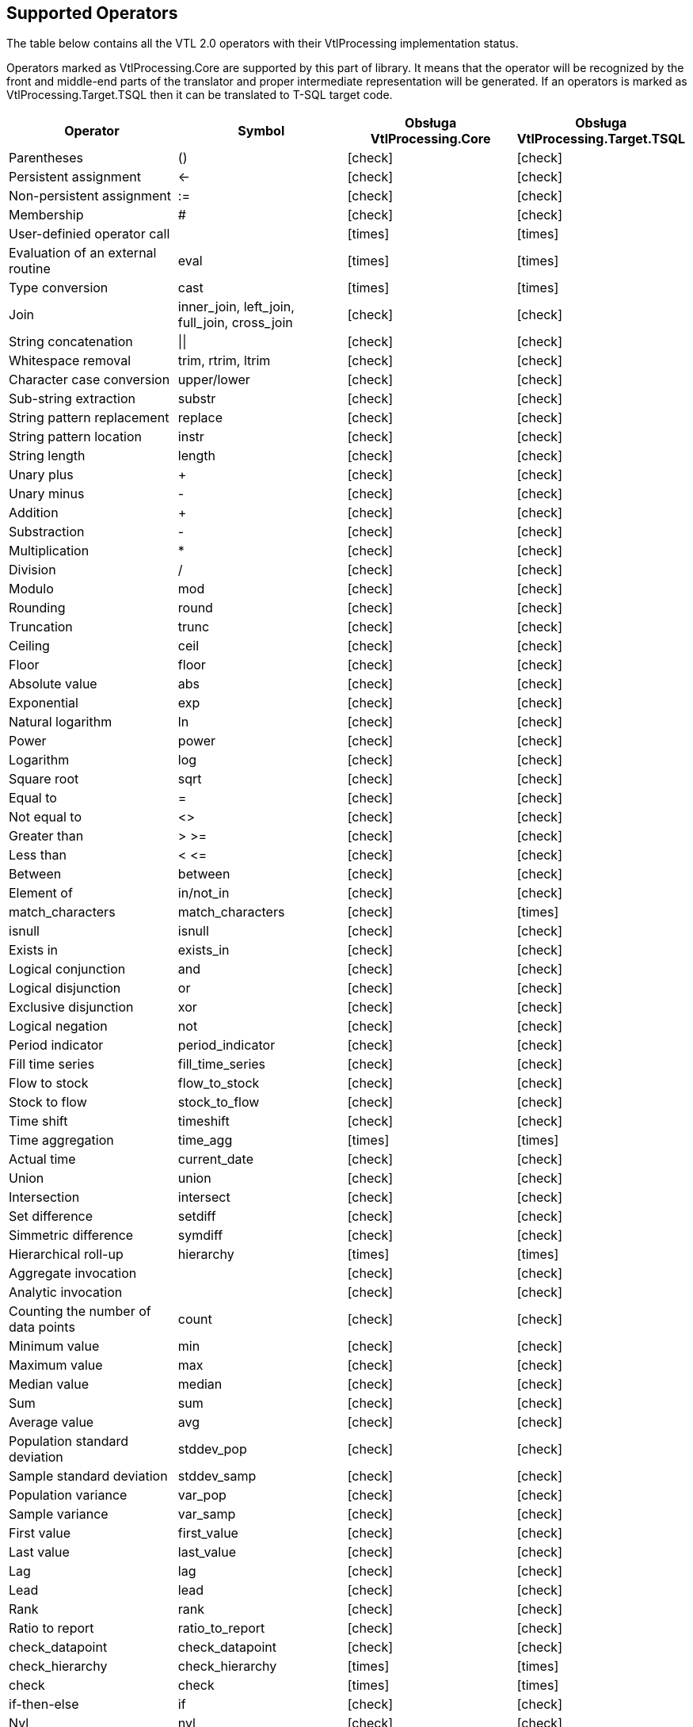 :icons: font

== Supported Operators

The table below contains all the VTL 2.0 operators with their VtlProcessing implementation status.

Operators marked as VtlProcessing.Core are supported by this part of library.
It means that the operator will be recognized by the front and middle-end parts of the translator and proper intermediate representation will be generated.
If an operators is marked as VtlProcessing.Target.TSQL then it can be translated to T-SQL target code. 

[cols=4*, options="header"]
|===
|Operator
|Symbol
|Obsługa VtlProcessing.Core
|Obsługa VtlProcessing.Target.TSQL

|Parentheses
|()
|[lime]#icon:check[]#
|[lime]#icon:check[]#

|Persistent assignment
|$$<-$$
|[lime]#icon:check[]#
|[lime]#icon:check[]#

|Non-persistent assignment
|:=
|[lime]#icon:check[]#
|[lime]#icon:check[]#

|Membership
|#
|[lime]#icon:check[]#
|[lime]#icon:check[]#

|User-definied operator call
|
|[red]#icon:times[]#
|[red]#icon:times[]#

|Evaluation of an external routine
|eval
|[red]#icon:times[]#
|[red]#icon:times[]#

|Type conversion
|cast
|[red]#icon:times[]#
|[red]#icon:times[]#

|Join
|inner_join, left_join, full_join, cross_join
|[lime]#icon:check[]#
|[lime]#icon:check[]#

|String concatenation
|$$\|\|$$
|[lime]#icon:check[]#
|[lime]#icon:check[]#

|Whitespace removal
|trim, rtrim, ltrim
|[lime]#icon:check[]#
|[lime]#icon:check[]#

|Character case conversion
|upper/lower
|[lime]#icon:check[]#
|[lime]#icon:check[]#

|Sub-string extraction
|substr
|[lime]#icon:check[]#
|[lime]#icon:check[]#

|String pattern replacement
|replace
|[lime]#icon:check[]#
|[lime]#icon:check[]#

|String pattern location
|instr
|[lime]#icon:check[]#
|[lime]#icon:check[]#

|String length
|length
|[lime]#icon:check[]#
|[lime]#icon:check[]#

|Unary plus
|+
|[lime]#icon:check[]#
|[lime]#icon:check[]#

|Unary minus
|-
|[lime]#icon:check[]#
|[lime]#icon:check[]#

|Addition
|+
|[lime]#icon:check[]#
|[lime]#icon:check[]#

|Substraction
|-
|[lime]#icon:check[]#
|[lime]#icon:check[]#

|Multiplication
|*
|[lime]#icon:check[]#
|[lime]#icon:check[]#

|Division
|/
|[lime]#icon:check[]#
|[lime]#icon:check[]#

|Modulo
|mod
|[lime]#icon:check[]#
|[lime]#icon:check[]#

|Rounding
|round
|[lime]#icon:check[]#
|[lime]#icon:check[]#

|Truncation
|trunc
|[lime]#icon:check[]#
|[lime]#icon:check[]#

|Ceiling
|ceil
|[lime]#icon:check[]#
|[lime]#icon:check[]#

|Floor
|floor
|[lime]#icon:check[]#
|[lime]#icon:check[]#

|Absolute value
|abs
|[lime]#icon:check[]#
|[lime]#icon:check[]#

|Exponential
|exp
|[lime]#icon:check[]#
|[lime]#icon:check[]#

|Natural logarithm
|ln
|[lime]#icon:check[]#
|[lime]#icon:check[]#

|Power
|power
|[lime]#icon:check[]#
|[lime]#icon:check[]#

|Logarithm
|log
|[lime]#icon:check[]#
|[lime]#icon:check[]#

|Square root
|sqrt
|[lime]#icon:check[]#
|[lime]#icon:check[]#

|Equal to
|=
|[lime]#icon:check[]#
|[lime]#icon:check[]#

|Not equal to
|<>
|[lime]#icon:check[]#
|[lime]#icon:check[]#

|Greater than
|> >=
|[lime]#icon:check[]#
|[lime]#icon:check[]#

|Less than
|< $$<=$$
|[lime]#icon:check[]#
|[lime]#icon:check[]#

|Between
|between
|[lime]#icon:check[]#
|[lime]#icon:check[]#

|Element of
|in/not_in
|[lime]#icon:check[]#
|[lime]#icon:check[]#

|match_characters
|match_characters
|[lime]#icon:check[]#
|[red]#icon:times[]#

|isnull
|isnull
|[lime]#icon:check[]#
|[lime]#icon:check[]#

|Exists in
|exists_in
|[lime]#icon:check[]#
|[lime]#icon:check[]#

|Logical conjunction
|and
|[lime]#icon:check[]#
|[lime]#icon:check[]#

|Logical disjunction
|or
|[lime]#icon:check[]#
|[lime]#icon:check[]#

|Exclusive disjunction
|xor
|[lime]#icon:check[]#
|[lime]#icon:check[]#

|Logical negation
|not
|[lime]#icon:check[]#
|[lime]#icon:check[]#

|Period indicator
|period_indicator
|[lime]#icon:check[]#
|[lime]#icon:check[]#

|Fill time series
|fill_time_series
|[lime]#icon:check[]#
|[lime]#icon:check[]#

|Flow to stock
|flow_to_stock
|[lime]#icon:check[]#
|[lime]#icon:check[]#
|Stock to flow
|stock_to_flow
|[lime]#icon:check[]#
|[lime]#icon:check[]#

|Time shift
|timeshift
|[lime]#icon:check[]#
|[lime]#icon:check[]#

|Time aggregation
|time_agg
|[red]#icon:times[]#
|[red]#icon:times[]#

|Actual time
|current_date
|[lime]#icon:check[]#
|[lime]#icon:check[]#

|Union
|union
|[lime]#icon:check[]#
|[lime]#icon:check[]#

|Intersection
|intersect
|[lime]#icon:check[]#
|[lime]#icon:check[]#

|Set difference
|setdiff
|[lime]#icon:check[]#
|[lime]#icon:check[]#

|Simmetric difference
|symdiff
|[lime]#icon:check[]#
|[lime]#icon:check[]#

|Hierarchical roll-up
|hierarchy
|[red]#icon:times[]#
|[red]#icon:times[]#

|Aggregate invocation
|
|[lime]#icon:check[]#
|[lime]#icon:check[]#

|Analytic invocation
|
|[lime]#icon:check[]#
|[lime]#icon:check[]#

|Counting the number of data points
|count
|[lime]#icon:check[]#
|[lime]#icon:check[]#

|Minimum value
|min
|[lime]#icon:check[]#
|[lime]#icon:check[]#

|Maximum value
|max
|[lime]#icon:check[]#
|[lime]#icon:check[]#

|Median value
|median
|[lime]#icon:check[]#
|[lime]#icon:check[]#

|Sum
|sum
|[lime]#icon:check[]#
|[lime]#icon:check[]#

|Average value
|avg
|[lime]#icon:check[]#
|[lime]#icon:check[]#

|Population standard deviation
|stddev_pop
|[lime]#icon:check[]#
|[lime]#icon:check[]#

|Sample standard deviation
|stddev_samp
|[lime]#icon:check[]#
|[lime]#icon:check[]#

|Population variance
|var_pop
|[lime]#icon:check[]#
|[lime]#icon:check[]#

|Sample variance
|var_samp
|[lime]#icon:check[]#
|[lime]#icon:check[]#

|First value
|first_value
|[lime]#icon:check[]#
|[lime]#icon:check[]#

|Last value
|last_value
|[lime]#icon:check[]#
|[lime]#icon:check[]#

|Lag
|lag
|[lime]#icon:check[]#
|[lime]#icon:check[]#

|Lead
|lead
|[lime]#icon:check[]#
|[lime]#icon:check[]#

|Rank
|rank
|[lime]#icon:check[]#
|[lime]#icon:check[]#

|Ratio to report
|ratio_to_report
|[lime]#icon:check[]#
|[lime]#icon:check[]#

|check_datapoint
|check_datapoint
|[lime]#icon:check[]#
|[lime]#icon:check[]#

|check_hierarchy
|check_hierarchy
|[red]#icon:times[]#
|[red]#icon:times[]#

|check
|check
|[red]#icon:times[]#
|[red]#icon:times[]#

|if-then-else
|if
|[lime]#icon:check[]#
|[lime]#icon:check[]#

|Nvl
|nvl
|[lime]#icon:check[]#
|[lime]#icon:check[]#

|Filtering Data Points
|filter
|[lime]#icon:check[]#
|[lime]#icon:check[]#

|Calculation of a Component
|calc
|[lime]#icon:check[]#
|[lime]#icon:check[]#

|Aggregation
|aggr
|[lime]#icon:check[]#
|[lime]#icon:check[]#

|Maintaining Components
|keep
|[lime]#icon:check[]#
|[lime]#icon:check[]#

|Removal of Components
|drop
|[lime]#icon:check[]#
|[lime]#icon:check[]#

|Change of Component name
|rename
|[lime]#icon:check[]#
|[lime]#icon:check[]#

|Pivoting
|pivot
|[lime]#icon:check[]#
|[red]#icon:times[]#

|Unpivoting
|unpivot
|[lime]#icon:check[]#
|[red]#icon:times[]#

|Subspace
|sub
|[lime]#icon:check[]#
|[lime]#icon:check[]#

|===

=== Time Value Domains Support

==== Time Data Type Masks

Proper support for VTL time data types is limited to masks described in the table below.
When using a time data type in VTL code or storing data on time value domain field, you need to respect these masks.
Otherwise, translation will not be correct.

[%header,cols=2*] 
|===
|Time data type
|Supported masks

|Date
|"yyyy-mm-dd", +
"yyyy-mm"

|Time
|"yyyy-mm-dd/yyyy-mm-dd", +
"yyyy-mm/yyyy-mm"

|TimePeriod
|"yyyy", +
"yyyyA" +
"yyyyS{s}" +
"yyyyQ{q}" +
"yyyyM{mm}" +
"yyyyW{ww}" +
"yyyyD{ddd}" +

|Duration
|"A", "S", "Q", "M", "W", "D"
|===

==== Simplified Usage of Time Data Types

Originally, scalar time data type literal required a usage of the type conversion operator (`cast`).
String literal can be converted to a time value, respecting proper mask.

.Example of using the CAST operator to acquire scalar time value
[source]
----
cast("2000Q1", time_period, "YYYY\QQ")
cast("20120213", date, "YYYYMMDD")
----

In order to simplify this task, VTL Processing provides functionality to automatically recognize time literals without using `cast` operator.
The masked string need to be preceded by letter `t`.

.Example of simplified literals for time data types
[source]
----
t"2000Q1"
t"2012-02-13"
----

WARNING: Functionality works properly only for masks from the table above.
